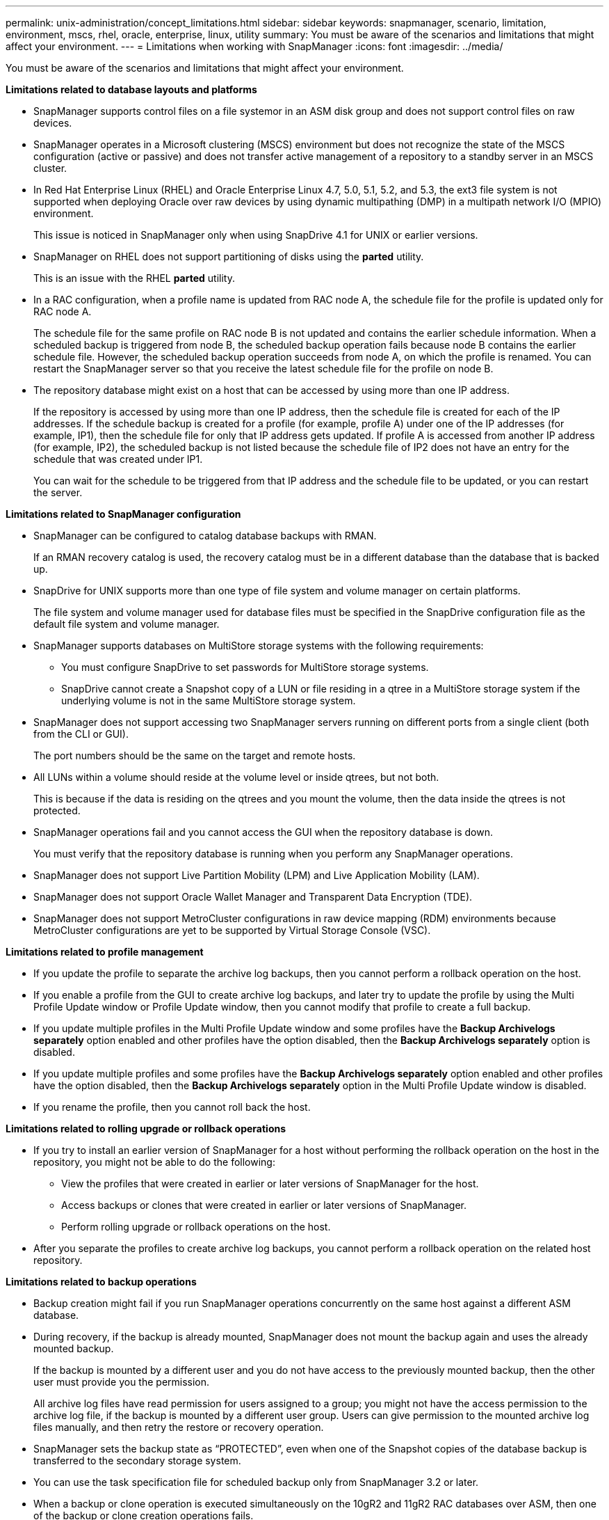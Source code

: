 ---
permalink: unix-administration/concept_limitations.html
sidebar: sidebar
keywords: snapmanager, scenario, limitation, environment, mscs, rhel, oracle, enterprise, linux, utility
summary: You must be aware of the scenarios and limitations that might affect your environment.
---
= Limitations when working with SnapManager
:icons: font
:imagesdir: ../media/

[.lead]
You must be aware of the scenarios and limitations that might affect your environment.

*Limitations related to database layouts and platforms*

* SnapManager supports control files on a file systemor in an ASM disk group and does not support control files on raw devices.
* SnapManager operates in a Microsoft clustering (MSCS) environment but does not recognize the state of the MSCS configuration (active or passive) and does not transfer active management of a repository to a standby server in an MSCS cluster.
* In Red Hat Enterprise Linux (RHEL) and Oracle Enterprise Linux 4.7, 5.0, 5.1, 5.2, and 5.3, the ext3 file system is not supported when deploying Oracle over raw devices by using dynamic multipathing (DMP) in a multipath network I/O (MPIO) environment.
+
This issue is noticed in SnapManager only when using SnapDrive 4.1 for UNIX or earlier versions.

* SnapManager on RHEL does not support partitioning of disks using the *parted* utility.
+
This is an issue with the RHEL *parted* utility.

* In a RAC configuration, when a profile name is updated from RAC node A, the schedule file for the profile is updated only for RAC node A.
+
The schedule file for the same profile on RAC node B is not updated and contains the earlier schedule information. When a scheduled backup is triggered from node B, the scheduled backup operation fails because node B contains the earlier schedule file. However, the scheduled backup operation succeeds from node A, on which the profile is renamed. You can restart the SnapManager server so that you receive the latest schedule file for the profile on node B.

* The repository database might exist on a host that can be accessed by using more than one IP address.
+
If the repository is accessed by using more than one IP address, then the schedule file is created for each of the IP addresses. If the schedule backup is created for a profile (for example, profile A) under one of the IP addresses (for example, IP1), then the schedule file for only that IP address gets updated. If profile A is accessed from another IP address (for example, IP2), the scheduled backup is not listed because the schedule file of IP2 does not have an entry for the schedule that was created under IP1.
+
You can wait for the schedule to be triggered from that IP address and the schedule file to be updated, or you can restart the server.

*Limitations related to SnapManager configuration*

* SnapManager can be configured to catalog database backups with RMAN.
+
If an RMAN recovery catalog is used, the recovery catalog must be in a different database than the database that is backed up.

* SnapDrive for UNIX supports more than one type of file system and volume manager on certain platforms.
+
The file system and volume manager used for database files must be specified in the SnapDrive configuration file as the default file system and volume manager.

* SnapManager supports databases on MultiStore storage systems with the following requirements:
 ** You must configure SnapDrive to set passwords for MultiStore storage systems.
 ** SnapDrive cannot create a Snapshot copy of a LUN or file residing in a qtree in a MultiStore storage system if the underlying volume is not in the same MultiStore storage system.
* SnapManager does not support accessing two SnapManager servers running on different ports from a single client (both from the CLI or GUI).
+
The port numbers should be the same on the target and remote hosts.

* All LUNs within a volume should reside at the volume level or inside qtrees, but not both.
+
This is because if the data is residing on the qtrees and you mount the volume, then the data inside the qtrees is not protected.

* SnapManager operations fail and you cannot access the GUI when the repository database is down.
+
You must verify that the repository database is running when you perform any SnapManager operations.

* SnapManager does not support Live Partition Mobility (LPM) and Live Application Mobility (LAM).
* SnapManager does not support Oracle Wallet Manager and Transparent Data Encryption (TDE).
* SnapManager does not support MetroCluster configurations in raw device mapping (RDM) environments because MetroCluster configurations are yet to be supported by Virtual Storage Console (VSC).

*Limitations related to profile management*

* If you update the profile to separate the archive log backups, then you cannot perform a rollback operation on the host.
* If you enable a profile from the GUI to create archive log backups, and later try to update the profile by using the Multi Profile Update window or Profile Update window, then you cannot modify that profile to create a full backup.
* If you update multiple profiles in the Multi Profile Update window and some profiles have the *Backup Archivelogs separately* option enabled and other profiles have the option disabled, then the *Backup Archivelogs separately* option is disabled.
* If you update multiple profiles and some profiles have the *Backup Archivelogs separately* option enabled and other profiles have the option disabled, then the *Backup Archivelogs separately* option in the Multi Profile Update window is disabled.
* If you rename the profile, then you cannot roll back the host.

*Limitations related to rolling upgrade or rollback operations*

* If you try to install an earlier version of SnapManager for a host without performing the rollback operation on the host in the repository, you might not be able to do the following:
 ** View the profiles that were created in earlier or later versions of SnapManager for the host.
 ** Access backups or clones that were created in earlier or later versions of SnapManager.
 ** Perform rolling upgrade or rollback operations on the host.
* After you separate the profiles to create archive log backups, you cannot perform a rollback operation on the related host repository.

*Limitations related to backup operations*

* Backup creation might fail if you run SnapManager operations concurrently on the same host against a different ASM database.
* During recovery, if the backup is already mounted, SnapManager does not mount the backup again and uses the already mounted backup.
+
If the backup is mounted by a different user and you do not have access to the previously mounted backup, then the other user must provide you the permission.
+
All archive log files have read permission for users assigned to a group; you might not have the access permission to the archive log file, if the backup is mounted by a different user group. Users can give permission to the mounted archive log files manually, and then retry the restore or recovery operation.

* SnapManager sets the backup state as "`PROTECTED`", even when one of the Snapshot copies of the database backup is transferred to the secondary storage system.
* You can use the task specification file for scheduled backup only from SnapManager 3.2 or later.
* When a backup or clone operation is executed simultaneously on the 10gR2 and 11gR2 RAC databases over ASM, then one of the backup or clone creation operations fails.
+
This failure is because of a known Oracle limitation.

* SnapManager integrated with Protection Manager supports the backup of multiple volumes in primary storage to a single volume in secondary storage for SnapVault and qtree SnapMirror.
+
Dynamic secondary volume sizing is not supported. The Provisioning Manager and Protection Manager Administration Guide For Use with DataFabric Manager Server 3.8 has for more information about this.

* SnapManager does not support vaulting of backups using the post-processing script.
* If the repository database is pointing to more than one IP address and each IP address has a different host name, then the backup scheduling operation is successful for one IP address but fails for the other IP address.
* After upgrading to SnapManager 3.4 or later, any backups scheduled with post-processing scripts using SnapManager 3.3.1 cannot be updated.
+
You must delete the existing schedule and create a new schedule.

*Limitations related to restore operations*

* When you use an indirect method for performing a restore operation and the archive log files required for recovery are available only in backups from the secondary storage system, SnapManager fails to recover the database.
+
This is because SnapManager cannot mount the backup of archive log files from the secondary storage system.

* When SnapManager performs a volume restore operation, the archive log backup copies that are made after the corresponding backup is restored are not purged.
+
When the data files and archive log file destination exist on the same volume, the data files can be restored through a volume restore operation if there are no archive log files available in the archive log file destination. In such a scenario, the archive log Snapshot copies that are created after the backup of the data files are lost.
+
You should not delete all of the archive log files from the archive log destination.

* In an ASM environment, if the Oracle Cluster Registry (OCR) and voting disk files coexist on a disk group that has data files, then the fast restore preview operation displays the wrong directory structure for the OCR and voting disk.

*Limitations related to clone operations*

* You cannot view any numerical values between 0 and 100 for the progress of the clone split operation because of the speed with which the inodes are discovered and processed by the storage system containing the flexible volume.
* SnapManager does not support receiving emails only for the successful clone split operations.
* SnapManager only supports splitting a FlexClone.
* The cloning of online database backup of the RAC database that uses external archive log file location fails because of failure in recovery.
+
The cloning fails because Oracle fails to find and apply the archive log files for recovery from the external archive log location. This is an Oracle limitation. For more information, see the Oracle Bug ID: 13528007. Oracle does not apply archive log from the non-default location at the http://metalink.oracle.com/[Oracle support site]. You must have a valid Oracle metalink user name and password.

* SnapManager 3.3 or later does not support using the clone specification XML file created in the releases before SnapManager 3.2.
* If temporary tablespaces are located in a different location from the datafiles location, a clone operation creates the tablespaces in the datafiles location.
+
However, if temporary tablespaces are Oracle Managed Files (OMFs) that are located in a different location from the datafiles location, the clone operation does not create the tablespaces in the datafiles location. The OMFs are not managed by SnapManager.

* SnapManager fails to clone a RAC database if you select the -resetlogs option.

*Limitations related to archive log files and backups*

* SnapManager does not support pruning of archive log files from the flash recovery area destination.
* SnapManager does not support pruning of archive log files from the standby destination.
* The archive log backups are retained based on the retention duration and default hourly retention class.
+
When the archive log backup retention class is modified by using the SnapManager CLI or GUI, the modified retention class is not considered for backup because archive log backups are retained based on retention duration.

* If you delete the archive log files from the archive log destinations, the archive log backup does not include archive log files older than the missing archive log file.
+
If the latest archive log file is missing, then the archive log backup operation fails.

* If you delete the archive log files from the archive log destinations, the pruning of archive log files fail.
* SnapManager consolidates the archive log backups even when you delete the archive log files from the archive log destinations or when the archive log files are corrupted.

*Limitations related to changing of target database host name*

The following SnapManager operations are not supported when you change the target database host name:

* Changing the target database host name from the SnapManager GUI.
* Rolling back of the repository database after updating the target database host name of the profile.
* Simultaneously updating multiple profiles for a new target database host name.
* Changing the target database host name when any SnapManager operation is running.

*Limitations related to the SnapManager CLI or GUI*

* The SnapManager CLI commands for the profile create operation that are generated from the SnapManager GUI do not have history configuration options.
+
You cannot use the profile create command to configure history retention settings from the SnapManager CLI.

* SnapManager does not display the GUI in Mozilla Firefox when there is no Java Runtime Environment (JRE) available on the UNIX client.
* While updating the target database host name using the SnapManager CLI, if there are one or more open SnapManager GUI sessions, then all of the open SnapManager GUI sessions fail to respond.

*Limitations related to SnapMirror and SnapVault*

* The SnapVault post-processing script is not supported if you are using Data ONTAP operating in 7-Mode.
* If you are using ONTAP, you cannot perform volume-based SnapRestore (VBSR) on the backups that were created in the volumes that have SnapMirror relationships established.
+
This is because of an ONTAP limitation, which does not allow you to break the relationship when doing a VBSR. However, you can perform a VBSR on the last or most recently created backup only when the volumes have SnapVault relationships established.

* If you are using Data ONTAP operating in 7-Mode and want to perform a VBSR on the backups that were created in the volumes that have SnapMirror relationships established, you can set the override-vbsr-snapmirror-check option to ON in SnapDrive for UNIX.
+
The SnapDrive documentation has more information about this.

* In some scenarios, you cannot delete the last backup associated with the first Snapshot copy when the volume has a SnapVault relationship established.
+
You can delete the backup only when you break the relationship. This issue is because of an ONTAP restriction with base Snapshot copies. In a SnapMirror relationship the base Snapshot copy is created by the SnapMirror engine, and in a SnapVault relationship the base Snapshot copy is the backup created by using SnapManager. For each update, the base Snapshot copy points to the latest backup created by using SnapManager.

*Limitations related to Data Guard Standby databases*

* SnapManager does not support Logical Data Guard Standby databases.
* SnapManager does not support Active Data Guard Standby databases.
* SnapManager does not allow online backups of Data Guard Standby databases.
* SnapManager does not allow partial backups of Data Guard Standby databases.
* SnapManager does not allow restoring of Data Guard Standby databases.
* SnapManager does not allow pruning of archive log files for Data Guard Standby databases.
* SnapManager does not support Data Guard Broker.

*Related information*

http://mysupport.netapp.com/[Documentation on the NetApp Support Site: mysupport.netapp.com]
